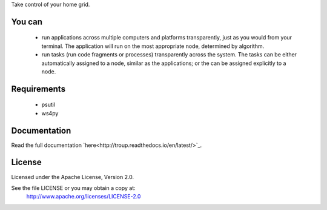 Take control of your home grid.


.. image:: https://travis-ci.org/troup-system/troup.svg?branch=master
    :target: https://travis-ci.org/troup-system/troup

*******
You can
*******
 * run applications across multiple computers and platforms transparently, just as you would from your terminal. The application will run on the most appropriate node, determined by algorithm.
 * run tasks (run code fragments or processes) transparently across the system. The tasks can be either automatically assigned to a node, similar as the applications; or the can be assigned explicitly to a node.

************
Requirements
************
 * psutil
 * ws4py

*************
Documentation
*************

Read the full documentation `here<http://troup.readthedocs.io/en/latest/>`_.

*******
License
*******

Licensed under the Apache License, Version 2.0.

See the file LICENSE or you may obtain a copy at:
   http://www.apache.org/licenses/LICENSE-2.0
